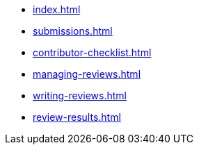 ////
Copyright (c) 2024 The C++ Alliance, Inc. (https://cppalliance.org)

Distributed under the Boost Software License, Version 1.0. (See accompanying
file LICENSE_1_0.txt or copy at http://www.boost.org/LICENSE_1_0.txt)

Official repository: https://github.com/boostorg/website-v2-docs
////
* xref:index.adoc[]
* xref:submissions.adoc[]
* xref:contributor-checklist.adoc[]
* xref:managing-reviews.adoc[]
* xref:writing-reviews.adoc[]
* xref:review-results.adoc[]